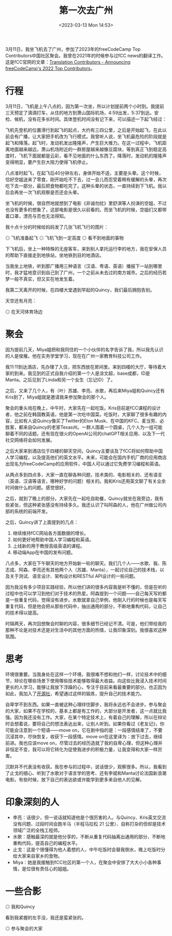 #+TITLE: 第一次去广州
#+DATE: <2023-03-13 Mon 14:53>
#+TAGS[]: 随笔

3月11日，我坐飞机去了广州，参加了2023年的freeCodeCamp Top Contributors中国社区聚会。我曾在2021年的时候参与过fCC news的翻译工作。这是fCC官网的文章：[[https://www.freecodecamp.org/news/freecodecamp-2022-top-contributors/#translation-contributors][Translation Contributors - Announcing freeCodeCamp's 2022 Top Contributors]]。

* 行程

3月11日，飞机是上午八点的，因为第一次坐，所以计划提前两个小时到。我提前三天预定了滴滴打车，从住的地方到萧山国际机场，4:59出发，5:37到达。安检、候机，没有花多长时间。具体登机时间没有记下来，可以描述一下起飞经过：

飞机先登机的位置滑行到起飞的起点，大约有三四公里，之后是开始起飞，在此以前会有广播，让大家把手机改为飞行模式。我曾听人说，坐飞机最危险的阶段就是起飞和降落。起飞时，发动机发出隆隆声，产生巨大推力。在这一过程中，飞机距离地面越来越远，萧山机场附近的一群房屋越来越像豆腐块，等到真正飞到稳定高度时，飞机下面就都是云彩，看不见地面的什么东西了。降落时，发动机的隆隆声变得明显，要产生巨大阻力使得飞机停止。

八点准时起飞，在起飞后40分钟左右，身体开始不适，主要是头晕。这个时候，恰好空姐送来了零食，刚开始吃不下去，过一会儿而忍受着稍有缓解的头晕，再次吃下去一部分，最后把食物都吃完了。这种头晕的状态，一直持续到下飞机。我以后会再坐一次飞机观察是否还会头晕。

坐飞机的时候，很自然地就想到了电影《非诚勿扰》里舒淇等人扮演的空姐，不过也没有更多的想象了，这部电影是很久以前看的。而坐飞机的时候，空姐们又都带着口罩，漂亮与否也无法得知。

我十点十分的时候给妈妈发了几张飞机飞行的图片：

#+BEGIN_EXPORT html
<img src="/images/first-time-in-guangzhou-1.webp" alt="飞机准备起飞">
<span class="caption">◎ 飞机准备起飞</span>
#+END_EXPORT
#+BEGIN_EXPORT html
<img src="/images/first-time-in-guangzhou-2.webp" alt="飞机飞到一定高度">
<span class="caption">◎ 飞机飞到一定高度</span>
#+END_EXPORT
#+BEGIN_EXPORT html
<img src="/images/first-time-in-guangzhou-3.webp" alt="看不到地面的事物">
<span class="caption">◎ 看不到地面的事物</span>
#+END_EXPORT

下飞机后，坐上一种特殊的无座客车，来到别人拿托运行李的地方，我在安保人员的帮助下直接走到地铁站，坐地铁到目的地酒店。

当我坐上地铁，听到那广播用三种语言（汉语、粤语、英语）播报下一站到哪里时，我才猛地意识到自己到了广州，一个之前从未去过的南方城市。之后的经历若梦一般不真实，但又实在地发生着。

我第二天离开的时候，在四楼大堂遇到早起的Quincy，我们最后拥抱告别。

天空还有月亮：

#+BEGIN_EXPORT html
<img src="/images/first-time-in-guangzhou-6.webp" alt="在天河体育场边">
<span class="caption">◎ 在天河体育场边</span>
#+END_EXPORT

* 聚会

因为提前几天，Miya姐把和我同住的一个小伙伴的名字告诉了我，所以我先认识的人是俊雁。他在实务学堂学习，现在在广州一家教育科技公司工作。

我11:11到达酒店，先办理了入住，把东西放在房间里。来到四楼的大厅，等待着大家的到来。我见到的正式自我介绍的第一个人是涂文超，base成都，ID是Manta。之后见到了Linda和另一个女生（忘记ID）了。

之后，又来了几个人，有（叶）苏雄、李亮、水歌，再后来Miya姐和Quincy还有Kris到了，Miya姐就是邀请我来参加聚会的那个人。

聚会的重头戏在晚上，中午时，大家先在一起吃饭。Kris目前是fCC课程的设计者，他之前在韩国教英语，他是第一次吃中国菜。吃饭时，大家聊了很多有趣的内容，比如有人说Quincy像买了Twitter的Elon Musk、在中国的KFC、麦当劳、必胜客，都来自Quincy的老家Texas州。一群人围着一个圆桌，几个人为一组可能聊着不同的话题。还有现在很火的OpenAI公司的chatGPT相关应用、以及下一代社交网络将会如何发展。

之后大家来到酒店位于四楼的聊天空间，Quincy主要谈及了fCC将如何帮助中国人学习编程，以及提高他们的英文水平。未来，可能会在国内手机厂商的应用商店出现名为freeCodeCamp的应用软件，中国人可以通过它免费学习编程和英语。

从两点多到四点多，大家一直在聊各种问题，技术类的、电影相关的、还有语言（英语、汉语等语言，哪种好学的问题）相关的。我和Kris还用英文聊了有关业余时间做什么的问题。感觉很好。

之后，就到了晚上的部分。大家先在一起吃自助餐，Quincy就坐在我旁边，我有些紧张，但这种紧张感没有持续多久。我还认识了叫阿森的人，他在广州做公司内部的系统的前端开发。

之后，Quincy讲了上面提到的几点：

1. 继续维持fCC网站各方面数据的增长。
2. 如何更好地帮助中国人学习编程和英语。
3. 上线新的用于教授高级英语的课程。
4. 移动端App在中国的发布问题。

八点多，大家在下午聊天的地方开始新一轮的聊天。我们几个人——水歌、我、陈志成、阿森、李亮还有其他两个人（苏雄、Manta），一起讨论自己的技术栈，以及关于测试、语言设计、架构设计和RESTful API设计的一些问题。

因为我没有多少项目实践经验，所以他们讲的很多内容我是听不懂的，但是在听的过程中也可以学习到他们对于技术的热爱。阿森提到一个问题——自己每天写的都是一些重复代码，觉得没有进步。水歌就拿自己举例，他刚入行的时候也是每天写重复代码，但是他会把从那些代码中，抽出通用的部分，不断地重构代码，让自己的技术得以提高。

时隔两天，再次回想聚会时聊的内容，很多细节已经记不清。可是，他们带给我的那种不论是对技术还是对生活中的其他方面的热情，让我印象深刻。我很喜欢这种氛围。

* 思考

环境很重要。当我身处在这样一个环境，我很难不想和他们一样，讨论技术中的细节，辩论在哪些场景下使用哪些技术能够取得最大收益。向这些比我浸入技术时间更长的人学习，能够让我放下浮躁的心，专注于目前来看最重要的部分。也正因为如此，我加入了[[https://kaiyuanshe.cn/][开源社]]，希望通过这样的锻炼，提升自己的技术能力。

自卑学不到东西。如果一直被这种心理绊住脚步，我将永远也不会进步。参与聚会的大家，如果不在学校的，基本上都是有工作的，大部分是开发者，这一点就比我强。因为我还没有工作。大家，在某个特定技术上，有着自己的理解，所以在辩论时会想着说，要将自己的想法表达出来，让别人听到。如果你看过《老友记》，你可能会注意到一个短语——move on，它在剧中指的是：一段感情结束了，不要沉浸其中，尽快恢复，收获下一段感情。move on在这里译为：放下过去，继续前进。我也应该move on，尽管过去的经历造就了我的自卑心理，但这种心理并非恒定不变，我可以将它转化为促使我进步的积极力量，让我变得和大家一样厉害。

沉默并不代表没有收获。我在参与的过程中，说话很少，观察很多。所以，我看到了止戈的细心、听到了水歌对于语言学的思考、还有李斌和Manta讨论法国新浪潮电影。有些时候，放下自己的表达欲或许能学到更多来自他人的见解。

* 印象深刻的人

- 李亮：话很少，但一说话就知道他是个很厉害的人。与Quincy、Kris英文交流没有问题、过段时间会跑半马（半程马拉松 21 公里）、自称打杂的但却是技术领域广泛的全栈工程师。
- 水歌：感触最深的就是他分享的，不断从重复代码抽离出通用的部分，不断地重构代码，提高自己的编程水平。
- 止戈：这是个很懂得为他人着想的人，中午吃饭时会替我倒水，晚上吃饭时分给大家来自家乡的食物。
- Miya：她是我接触到fCC社区的第一个人，在聚会中安排了大大小小各种事情，是位很有责任心的姐姐。

* 一些合影

#+BEGIN_EXPORT html
<img src="/images/first-time-in-guangzhou-4.webp" alt="我和Quincy">
<span class="caption">◎ 我和Quincy</span>
#+END_EXPORT

看到我紧握的左手没，我还是蛮紧张的。

#+BEGIN_EXPORT html
<img src="/images/first-time-in-guangzhou-5.webp" alt="参与聚会的大家">
<span class="caption">◎ 参与聚会的大家</span>
#+END_EXPORT
